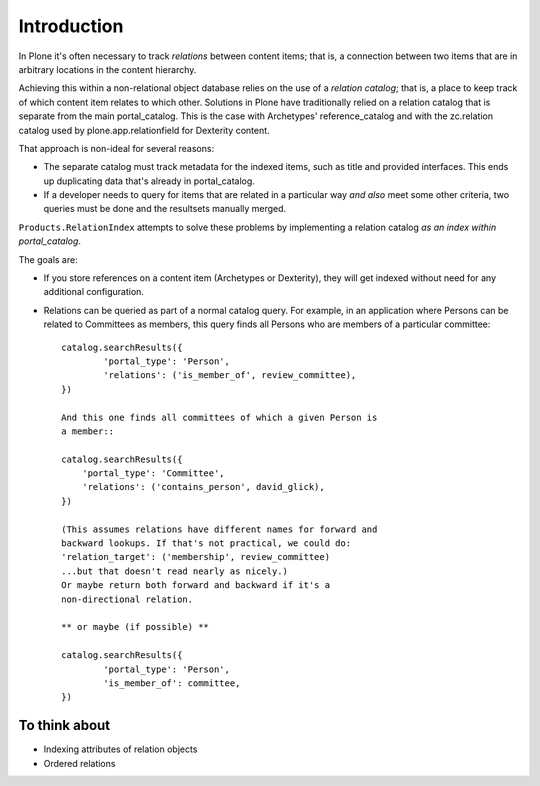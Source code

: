 Introduction
============

In Plone it's often necessary to track *relations* between
content items; that is, a connection between two items that are
in arbitrary locations in the content hierarchy.

Achieving this within a non-relational object database relies on
the use of a *relation catalog*; that is, a place to keep track
of which content item relates to which other. Solutions in Plone
have traditionally relied on a relation catalog that is separate
from the main portal_catalog. This is the case with Archetypes'
reference_catalog and with the zc.relation catalog used by
plone.app.relationfield for Dexterity content.

That approach is non-ideal for several reasons:

* The separate catalog must track metadata for the indexed
  items, such as title and provided interfaces. This ends up
  duplicating data that's already in portal_catalog.
* If a developer needs to query for items that are related
  in a particular way *and also* meet some other criteria,
  two queries must be done and the resultsets manually merged.

``Products.RelationIndex`` attempts to solve these problems
by implementing a relation catalog *as an index within portal_catalog*.

The goals are:

* If you store references on a content item (Archetypes or Dexterity),
  they will get indexed without need for any additional configuration.
* Relations can be queried as part of a normal catalog query.
  For example, in an application where Persons can be related to
  Committees as members, this query finds all Persons who are
  members of a particular committee::

   catalog.searchResults({
   	   'portal_type': 'Person',
   	   'relations': ('is_member_of', review_committee),
   })

   And this one finds all committees of which a given Person is
   a member::

   catalog.searchResults({
       'portal_type': 'Committee',
       'relations': ('contains_person', david_glick),
   })

   (This assumes relations have different names for forward and
   backward lookups. If that's not practical, we could do:
   'relation_target': ('membership', review_committee)
   ...but that doesn't read nearly as nicely.)
   Or maybe return both forward and backward if it's a
   non-directional relation.

   ** or maybe (if possible) **

   catalog.searchResults({
   	   'portal_type': 'Person',
   	   'is_member_of': committee,
   })


To think about
--------------

- Indexing attributes of relation objects
- Ordered relations
